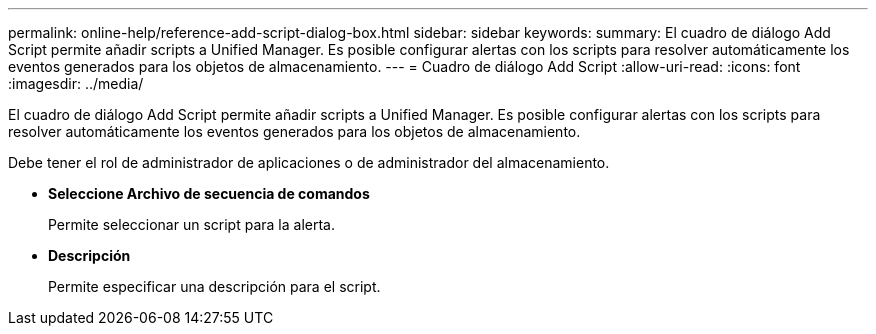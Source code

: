 ---
permalink: online-help/reference-add-script-dialog-box.html 
sidebar: sidebar 
keywords:  
summary: El cuadro de diálogo Add Script permite añadir scripts a Unified Manager. Es posible configurar alertas con los scripts para resolver automáticamente los eventos generados para los objetos de almacenamiento. 
---
= Cuadro de diálogo Add Script
:allow-uri-read: 
:icons: font
:imagesdir: ../media/


[role="lead"]
El cuadro de diálogo Add Script permite añadir scripts a Unified Manager. Es posible configurar alertas con los scripts para resolver automáticamente los eventos generados para los objetos de almacenamiento.

Debe tener el rol de administrador de aplicaciones o de administrador del almacenamiento.

* *Seleccione Archivo de secuencia de comandos*
+
Permite seleccionar un script para la alerta.

* *Descripción*
+
Permite especificar una descripción para el script.


